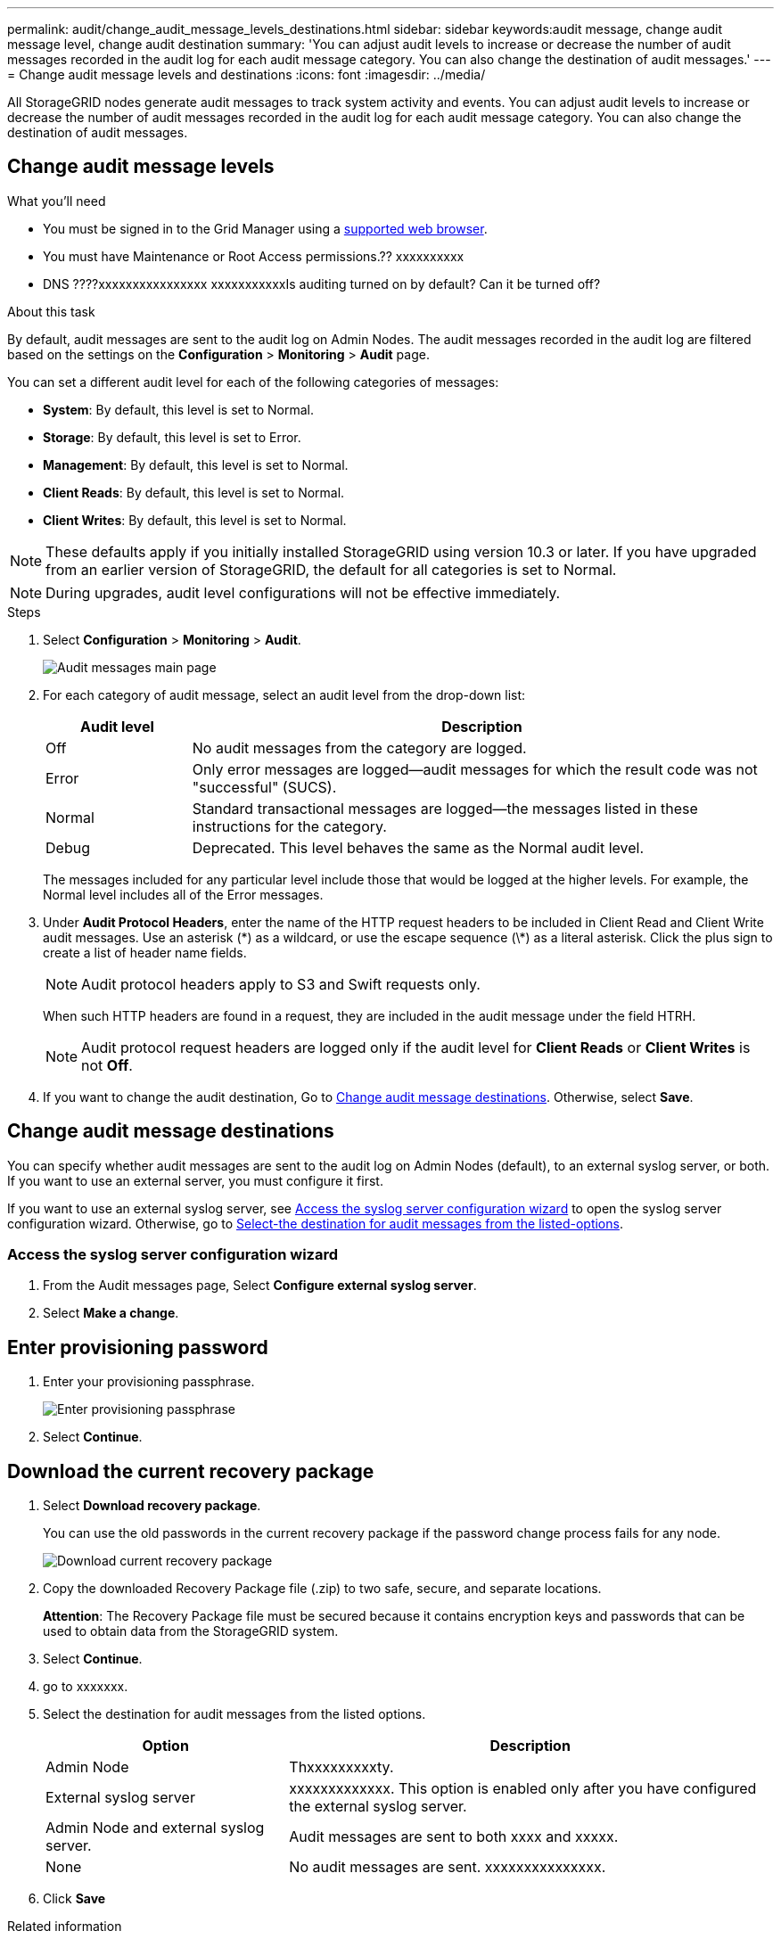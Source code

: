 ---
permalink: audit/change_audit_message_levels_destinations.html
sidebar: sidebar
keywords:audit message, change audit message level, change audit destination
summary: 'You can adjust audit levels to increase or decrease the number of audit messages recorded in the audit log for each audit message category. You can also change the destination of audit messages.'
---
= Change audit message levels and destinations
:icons: font
:imagesdir: ../media/

[.lead]
All StorageGRID nodes generate audit messages to track system activity and events. You can adjust audit levels to increase or decrease the number of audit messages recorded in the audit log for each audit message category. You can also change the destination of audit messages.

== Change audit message levels

.What you'll need

* You must be signed in to the Grid Manager using a xref:../admin/web_browser_requirements.adoc[supported web browser].
* You must have Maintenance or Root Access permissions.?? xxxxxxxxxx
* DNS ????xxxxxxxxxxxxxxxx
xxxxxxxxxxxIs auditing turned on by default? Can it be turned off?

.About this task

By default, audit messages are sent to the audit log on Admin Nodes. The audit messages recorded in the audit log are filtered based on the settings on the *Configuration* > *Monitoring* > *Audit* page.

You can set a different audit level for each of the following categories of messages:

* *System*: By default, this level is set to Normal.
* *Storage*: By default, this level is set to Error.
* *Management*: By default, this level is set to Normal.
* *Client Reads*: By default, this level is set to Normal.
* *Client Writes*: By default, this level is set to Normal.

NOTE: These defaults apply if you initially installed StorageGRID using version 10.3 or later. If you have upgraded from an earlier version of StorageGRID, the default for all categories is set to Normal.

NOTE: During upgrades, audit level configurations will not be effective immediately.

.Steps

. Select *Configuration* > *Monitoring* > *Audit*.
+
image::../media/audit-messages-main-page.png[Audit messages main page]

. For each category of audit message, select an audit level from the drop-down list:
+
[cols=2*,options="header",cols="20,80"]
[options="header"]
|===
| Audit level| Description
a|
Off
a|
No audit messages from the category are logged.
a|
Error
a|
Only error messages are logged--audit messages for which the result code was not "successful" (SUCS).
a|
Normal
a|
Standard transactional messages are logged--the messages listed in these instructions for the category.
a|
Debug
a|
Deprecated. This level behaves the same as the Normal audit level.
|===
The messages included for any particular level include those that would be logged at the higher levels. For example, the Normal level includes all of the Error messages.

. Under *Audit Protocol Headers*, enter the name of the HTTP request headers to be included in Client Read and Client Write audit messages. Use an asterisk (\*) as a wildcard, or use the escape sequence (\*) as a literal asterisk. Click the plus sign to create a list of header name fields.
+
NOTE: Audit protocol headers apply to S3 and Swift requests only.
+
When such HTTP headers are found in a request, they are included in the audit message under the field HTRH.
+
NOTE: Audit protocol request headers are logged only if the audit level for *Client Reads* or *Client Writes* is not *Off*.

[start=4]
. If you want to change the audit destination, Go to <<Change-audit-destinations,Change audit message destinations>>. Otherwise, select *Save*.

== [[Change-audit-destinations]]Change audit message destinations

You can specify whether audit messages are sent to the audit log on Admin Nodes (default), to an external syslog server, or both. If you want to use an external server, you must configure it first.

If you want to use an external syslog server, see <<Access-the-syslog-server-configuration-wizard,Access the syslog server configuration wizard>> to open the syslog server configuration wizard. Otherwise, go to <<Select-the-destination-for-audit-messages-from-the-listed-options,Select-the destination for audit messages from the listed-options>>.

=== [[Access-the-syslog-server-configuration-wizard]]Access the syslog server configuration wizard
. From the Audit messages page, Select *Configure external syslog server*.
+
//image::../media/grid_password_change_ssh_password.png[Grid passwords]//

. Select *Make a change*.

== Enter provisioning password
. Enter your provisioning passphrase.
+
image::../media/ssh-provisioning-passphrase.png[Enter provisioning passphrase]

[start=2]
. Select *Continue*.

== Download the current recovery package
. Select *Download recovery package*.
+
You can use the old passwords in the current recovery package if the password change process fails for any node.
+
image::../media/ssh-download-current-recovery-package.png[Download current recovery package]

[start=2]
. Copy the downloaded Recovery Package file (.zip) to two safe, secure, and separate locations.

+
*Attention*: The Recovery Package file must be secured because it contains encryption keys and passwords that can be used to obtain data from the StorageGRID system.

[start=3]
. Select *Continue*.

. go to xxxxxxx.


. [[Select-the-destination-for-audit-messages-from-the-listed-options]]Select the destination for audit messages from the listed options.
+
[cols="1a,2a" options="header"]
|===
| Option| Description

|Admin Node
|Thxxxxxxxxxty.

//See ...tbd... for instructions.//

|External syslog server
|xxxxxxxxxxxxx. This option is enabled only after you have configured the external syslog server.

|Admin Node and external syslog server.
|Audit messages are sent to both xxxx and xxxxx.

|None
|No audit messages are sent. xxxxxxxxxxxxxxx.

|===

. Click *Save*


.Related information

xref:system_audit_messages.adoc[System audit messages]

xref:object_storage_audit_messages.adoc[Object storage audit messages]

xref:management_audit_message.adoc[Management audit message]

xref:client_read_audit_messages.adoc[Client read audit messages]

xref:../admin/index.adoc[Administer StorageGRID]
